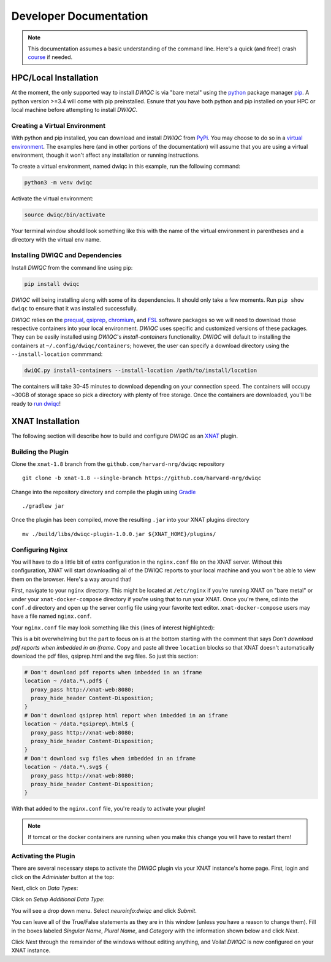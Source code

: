 Developer Documentation
=======================
.. _XNAT: https://xnat.org
.. _Gradle: https://gradle.org/install/
.. _pip: https://pip.pypa.io/en/stable/installation/
.. _python: https://www.python.org/downloads/
.. _PyPi: https://pypi.org/project/dwiqc/
.. _prequal: https://github.com/MASILab/PreQual
.. _qsiprep: https://qsiprep.readthedocs.io/en/latest/
.. _FSL: https://fsl.fmrib.ox.ac.uk/fsl/fslwiki
.. _chromium: https://www.chromium.org/chromium-projects/

.. note::
    This documentation assumes a basic understanding of the command line. Here's a quick (and free!) crash `course <https://www.codecademy.com/learn/learn-the-command-line>`_ if needed.

HPC/Local Installation
----------------------
At the moment, the only supported way to install *DWIQC* is via "bare metal" using the `python`_ package manager `pip`_. A python version >=3.4 will come with pip preinstalled. Esnure that you have both python and pip installed on your HPC or local machine before attempting to install *DWIQC*.

Creating a Virtual Environment
^^^^^^^^^^^^^^^^^^^^^^^^^^^^^^
With python and pip installed, you can download and install *DWIQC* from `PyPi`_. You may choose to do so in a `virtual environment <https://docs.python.org/3/library/venv.html>`_. The examples here (and in other portions of the documentation) will assume that you are using a virtual environment, though it won't affect any installation or running instructions.

To create a virtual environment, named dwiqc in this example, run the following command:

.. code-block:: shell

    python3 -m venv dwiqc

Activate the virtual environment:

.. code-block:: shell

    source dwiqc/bin/activate

Your terminal window should look something like this with the name of the virtual environment in parentheses and a directory with the virtual env name.

.. image:: images/venv.png

Installing DWIQC and Dependencies
^^^^^^^^^^^^^^^^^^^^^^^^^^^^^^^^^

Install *DWIQC* from the command line using pip:

.. code-block:: shell

    pip install dwiqc

*DWIQC* will being installing along with some of its dependencies. It should only take a few moments. Run ``pip show dwiqc`` to ensure that it was installed successfully.

*DWIQC* relies on the `prequal`_, `qsiprep`_, `chromium`_, and `FSL`_ software packages so we will need to download those respective containers into your local environment. *DWIQC* uses specific and customized versions of these packages. They can be easily installed using *DWIQC*'s *install-containers* functionality. *DWIQC* will default to installing the containers at ``~/.config/dwiqc/containers``; however, the user can specify a download directory using the ``--install-location`` commmand:

.. code-block:: shell

    dwiQC.py install-containers --install-location /path/to/install/location

The containers will take 30-45 minutes to download depending on your connection speed. The containers will occupy ~30GB of storage space so pick a directory with plenty of free storage. Once the containers are downloaded, you'll be ready to `run dwiqc <xnat.html>`_!

XNAT Installation
-----------------
The following section will describe how to build and configure *DWIQC* as an `XNAT`_ plugin.

Building the Plugin
^^^^^^^^^^^^^^^^^^^
Clone the ``xnat-1.8`` branch from the ``github.com/harvard-nrg/dwiqc`` 
repository ::

    git clone -b xnat-1.8 --single-branch https://github.com/harvard-nrg/dwiqc

Change into the repository directory and compile the plugin using `Gradle`_ ::

    ./gradlew jar

Once the plugin has been compiled, move the resulting ``.jar`` into your XNAT plugins directory ::

    mv ./build/libs/dwiqc-plugin-1.0.0.jar ${XNAT_HOME}/plugins/

Configuring Nginx
^^^^^^^^^^^^^^^^^
You will have to do a little bit of extra configuration in the ``nginx.conf`` file on the XNAT server. Without this configuration, XNAT will start downloading all of the DWIQC reports to your local machine and you won't be able to view them on the browser. Here's a way around that!

First, navigate to your ``nginx`` directory. This might be located at ``/etc/nginx`` if you're running XNAT on "bare metal" or under your ``xnat-docker-compose`` directory if you're using that to run your XNAT. Once you're there, cd into the ``conf.d`` directory and open up the server config file using your favorite text editor. ``xnat-docker-compose`` users may have a file named ``nginx.conf``. 

Your ``nginx.conf`` file may look something like this (lines of interest highlighted):

.. code-block:: text
  :emphasize-lines: 71-85

    #user www-data;
    worker_processes auto;
    #pid /run/nginx.pid;
    events {
      worker_connections 1024;
      # multi_accept on;
    }
    http {
      ##
      # Basic Settings
      ##
      sendfile on;
      tcp_nopush on;
      tcp_nodelay on;
      keepalive_timeout 100;
      types_hash_max_size 2048;
      # server_tokens off;
      # server_names_hash_bucket_size 64;
      # server_name_in_redirect off;
      include /etc/nginx/mime.types;
      default_type application/octet-stream;
      ##
      # SSL Settings
      ##
      #ssl_protocols TLSv1 TLSv1.1 TLSv1.2; # Dropping SSLv3, ref: POODLE
      #ssl_prefer_server_ciphers on;
      ##
      # Logging Settings
      ##
      access_log /var/log/nginx/access.log;
      error_log /var/log/nginx/error.log;
      ##
      # Gzip Settings
      ##
      gzip on;
      gzip_disable "msie6";
      # gzip_vary on;
      # gzip_proxied any;
      # gzip_comp_level 6;
      # gzip_buffers 16 8k;
      # gzip_http_version 1.1;
      # gzip_types text/plain text/css application/json application/javascript text/xml application/xml application/xml+rss text/javascript;
      ##
      # Virtual Host Configs
      ##
      #include /etc/nginx/conf.d/*.conf;
      #include /etc/nginx/sites-enabled/*;
      server {
        listen 80;
        return                301 https://cbscentral02.rc.fas.harvard.edu$request_uri;
      } 
      server {
        listen 443 ssl;
        ssl_certificate       /etc/pki/tls/cbscentral02_rc_fas_harvard_edu.crt;
        ssl_certificate_key   /etc/pki/tls/cbscentral02_rc_fas_harvard_edu.key;
        location / {
            proxy_pass                          http://xnat-web:8080;
            proxy_redirect                      http://xnat-web:8080 $scheme://localhost;
            proxy_set_header Host               $host;
            proxy_set_header X-Real-IP          $remote_addr;
            proxy_set_header X-Forwarded-Host   $host;
            proxy_set_header X-Forwarded-Server $host;
            proxy_set_header X-Forwarded-For    $proxy_add_x_forwarded_for;
            proxy_connect_timeout               150;
            proxy_send_timeout                  100;
            proxy_read_timeout                  100;
            proxy_buffers                       8 4k;
            proxy_max_temp_file_size            2048m;
            client_max_body_size                0;
            client_body_buffer_size             128k;
            # Don't download pdf reports when imbedded in an iframe
            location ~ /data.*\.pdf$ {
              proxy_pass http://xnat-web:8080;
              proxy_hide_header Content-Disposition;
            }
            # Don't download qsiprep html report when imbedded in an iframe
            location ~ /data.*qsiprep\.html$ {
              proxy_pass http://xnat-web:8080;
              proxy_hide_header Content-Disposition;
            }
            # Don't download svg files when imbedded in an iframe
            location ~ /data.*\.svg$ {
              proxy_pass http://xnat-web:8080;
              proxy_hide_header Content-Disposition;
            }
        }
        access_log /var/log/nginx/xnat.access.log;
        error_log /var/log/nginx/xnat.error.log;
    }
    }

This is a bit overwhelming but the part to focus on is at the bottom starting with the comment that says `Don't download pdf reports when imbedded in an iframe`. Copy and paste all three ``location`` blocks so that XNAT doesn't automatically download the pdf files, qsiprep.html and the svg files. So just this section:

.. code-block:: yaml

    # Don't download pdf reports when imbedded in an iframe
    location ~ /data.*\.pdf$ {
      proxy_pass http://xnat-web:8080;
      proxy_hide_header Content-Disposition;
    }
    # Don't download qsiprep html report when imbedded in an iframe
    location ~ /data.*qsiprep\.html$ {
      proxy_pass http://xnat-web:8080;
      proxy_hide_header Content-Disposition;
    }
    # Don't download svg files when imbedded in an iframe
    location ~ /data.*\.svg$ {
      proxy_pass http://xnat-web:8080;
      proxy_hide_header Content-Disposition;
    }

With that added to the ``nginx.conf`` file, you're ready to activate your plugin!

.. note::

    If tomcat or the docker containers are running when you make this change you will have to restart them!

Activating the Plugin
^^^^^^^^^^^^^^^^^^^^^
There are several necessary steps to activate the *DWIQC* plugin via your XNAT instance's home page. First, login and click on the *Administer* button at the top:

.. image:: images/administer-button.png

Next, click on *Data Types*:

.. image:: images/data-types.png

Click on *Setup Additional Data Type*:

.. image:: images/setup-data-type.png

You will see a drop down menu. Select *neuroinfo:dwiqc* and click *Submit*.

.. image:: images/neuroinfo-dwiqc.png

You can leave all of the True/False statements as they are in this window (unless you have a reason to change them). Fill in the boxes labeled *Singular Name*, *Plural Name*, and *Category* with the information shown below and click *Next*. 

.. image:: images/dwiqc-access-options.png

Click *Next* through the remainder of the windows without editing anything, and Voila! *DWIQC* is now configured on your XNAT instance.
